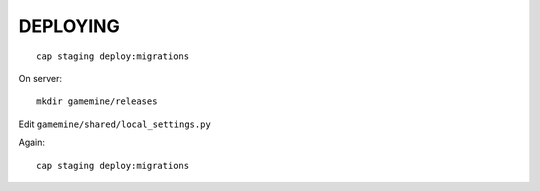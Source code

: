 DEPLOYING
=========

::

    cap staging deploy:migrations

On server::

    mkdir gamemine/releases

Edit ``gamemine/shared/local_settings.py``

Again::

    cap staging deploy:migrations